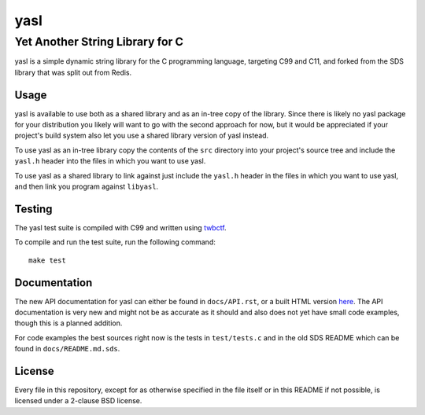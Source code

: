 ===========================
 yasl |travis| |RDT| |cov|
===========================
.. |travis| image:: https://travis-ci.org/yabok/yasl.svg
   :alt: Travis Build Status
   :target: https://travis-ci.org/yabok/yasl
.. |RDT| image:: https://readthedocs.org/projects/yasl/badge/?version=latest
   :alt: Read-The-Docs Status
   :target: https://readthedocs.org/projects/yasl/?badge=latest
.. |cov| image:: https://scan.coverity.com/projects/3997/badge.svg
   :alt: Coverity Scan Status
   :target: https://scan.coverity.com/projects/3997
----------------------------------
 Yet Another String Library for C
----------------------------------

yasl is a simple dynamic string library for the C programming language,
targeting C99 and C11, and forked from the SDS library that was split out from
Redis.

Usage
=====

yasl is available to use both as a shared library and as an in-tree copy of the
library. Since there is likely no yasl package for your distribution you likely
will want to go with the second approach for now, but it would be appreciated
if your project's build system also let you use a shared library version of
yasl instead.

To use yasl as an in-tree library copy the contents of the :literal:`src`
directory into your project's source tree and include the :literal:`yasl.h`
header into the files in which you want to use yasl.

To use yasl as a shared library to link against just include the
:literal:`yasl.h` header in the files in which you want to use yasl, and then
link you program against :literal:`libyasl`.

Testing
=======

The yasl test suite is compiled with C99 and written using twbctf_.

To compile and run the test suite, run the following command::

    make test

.. _twbctf: https://github.com/HalosGhost/twbctf

Documentation
=============

The new API documentation for yasl can either be found in ``docs/API.rst``, or
a built HTML version `here <http://yasl.readthedocs.org/en/latest/>`_. The API
documentation is very new and might not be as accurate as it should and also
does not yet have small code examples, though this is a planned addition.

For code examples the best sources right now is the tests in ``test/tests.c``
and in the old SDS README which can be found in ``docs/README.md.sds``.

License
=======

Every file in this repository, except for as otherwise specified in the file
itself or in this README if not possible, is licensed under a 2-clause BSD
license.
